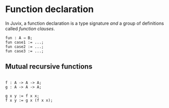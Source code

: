 * Function declaration

In Juvix, a function declaration is a type signature /and/ a group
of definitions called /function clauses/.

#+begin_example
fun : A → B;
fun case1 := ...;
fun case2 := ...;
fun case3 := ...;
#+end_example

** Mutual recursive functions

#+begin_example

f : A -> A -> A;
g : A -> A -> A;

g x y := f x x;
f x y := g x (f x x);
#+end_example

